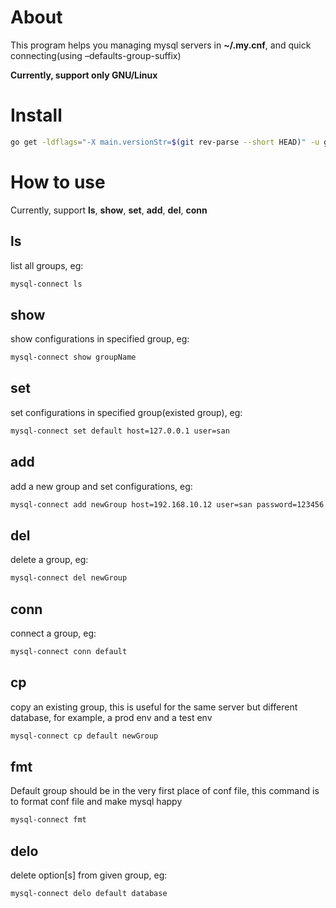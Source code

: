 * About
  This program helps you managing mysql servers in *~/.my.cnf*, and quick connecting(using --defaults-group-suffix)

  *Currently, support only GNU/Linux*
* Install
  #+BEGIN_SRC sh
    go get -ldflags="-X main.versionStr=$(git rev-parse --short HEAD)" -u github.com/kumakichi/mysql-connect
  #+END_SRC
* How to use
  Currently, support *ls*, *show*, *set*, *add*, *del*, *conn*
** ls
   list all groups, eg:
   #+BEGIN_SRC sh
     mysql-connect ls
   #+END_SRC
** show
   show configurations in specified group, eg:
   #+BEGIN_SRC sh
     mysql-connect show groupName
   #+END_SRC
** set
   set configurations in specified group(existed group), eg:
   #+BEGIN_SRC sh
     mysql-connect set default host=127.0.0.1 user=san
   #+END_SRC
** add
   add a new group and set configurations, eg:
   #+BEGIN_SRC sh
     mysql-connect add newGroup host=192.168.10.12 user=san password=123456 database=demo
   #+END_SRC
** del
   delete a group, eg:
   #+BEGIN_SRC sh
     mysql-connect del newGroup
   #+END_SRC
** conn
   connect a group, eg:
   #+BEGIN_SRC sh
     mysql-connect conn default
   #+END_SRC
** cp
   copy an existing group, this is useful for the same server but different database, for example, a prod env and a test env
   #+BEGIN_SRC sh
     mysql-connect cp default newGroup
   #+END_SRC
** fmt
   Default group should be in the very first place of conf file, this command is to format conf file and make mysql happy
   #+BEGIN_SRC sh
     mysql-connect fmt
   #+END_SRC
** delo
   delete option[s] from given group, eg:
   #+BEGIN_SRC sh
     mysql-connect delo default database
   #+END_SRC
